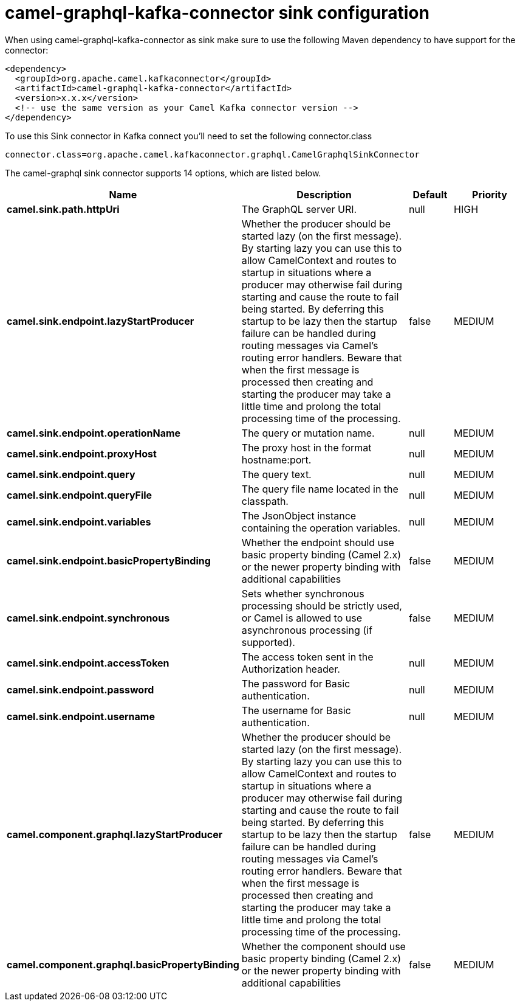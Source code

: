 // kafka-connector options: START
[[camel-graphql-kafka-connector-sink]]
= camel-graphql-kafka-connector sink configuration

When using camel-graphql-kafka-connector as sink make sure to use the following Maven dependency to have support for the connector:

[source,xml]
----
<dependency>
  <groupId>org.apache.camel.kafkaconnector</groupId>
  <artifactId>camel-graphql-kafka-connector</artifactId>
  <version>x.x.x</version>
  <!-- use the same version as your Camel Kafka connector version -->
</dependency>
----

To use this Sink connector in Kafka connect you'll need to set the following connector.class

[source,java]
----
connector.class=org.apache.camel.kafkaconnector.graphql.CamelGraphqlSinkConnector
----


The camel-graphql sink connector supports 14 options, which are listed below.



[width="100%",cols="2,5,^1,2",options="header"]
|===
| Name | Description | Default | Priority
| *camel.sink.path.httpUri* | The GraphQL server URI. | null | HIGH
| *camel.sink.endpoint.lazyStartProducer* | Whether the producer should be started lazy (on the first message). By starting lazy you can use this to allow CamelContext and routes to startup in situations where a producer may otherwise fail during starting and cause the route to fail being started. By deferring this startup to be lazy then the startup failure can be handled during routing messages via Camel's routing error handlers. Beware that when the first message is processed then creating and starting the producer may take a little time and prolong the total processing time of the processing. | false | MEDIUM
| *camel.sink.endpoint.operationName* | The query or mutation name. | null | MEDIUM
| *camel.sink.endpoint.proxyHost* | The proxy host in the format hostname:port. | null | MEDIUM
| *camel.sink.endpoint.query* | The query text. | null | MEDIUM
| *camel.sink.endpoint.queryFile* | The query file name located in the classpath. | null | MEDIUM
| *camel.sink.endpoint.variables* | The JsonObject instance containing the operation variables. | null | MEDIUM
| *camel.sink.endpoint.basicPropertyBinding* | Whether the endpoint should use basic property binding (Camel 2.x) or the newer property binding with additional capabilities | false | MEDIUM
| *camel.sink.endpoint.synchronous* | Sets whether synchronous processing should be strictly used, or Camel is allowed to use asynchronous processing (if supported). | false | MEDIUM
| *camel.sink.endpoint.accessToken* | The access token sent in the Authorization header. | null | MEDIUM
| *camel.sink.endpoint.password* | The password for Basic authentication. | null | MEDIUM
| *camel.sink.endpoint.username* | The username for Basic authentication. | null | MEDIUM
| *camel.component.graphql.lazyStartProducer* | Whether the producer should be started lazy (on the first message). By starting lazy you can use this to allow CamelContext and routes to startup in situations where a producer may otherwise fail during starting and cause the route to fail being started. By deferring this startup to be lazy then the startup failure can be handled during routing messages via Camel's routing error handlers. Beware that when the first message is processed then creating and starting the producer may take a little time and prolong the total processing time of the processing. | false | MEDIUM
| *camel.component.graphql.basicPropertyBinding* | Whether the component should use basic property binding (Camel 2.x) or the newer property binding with additional capabilities | false | MEDIUM
|===
// kafka-connector options: END
